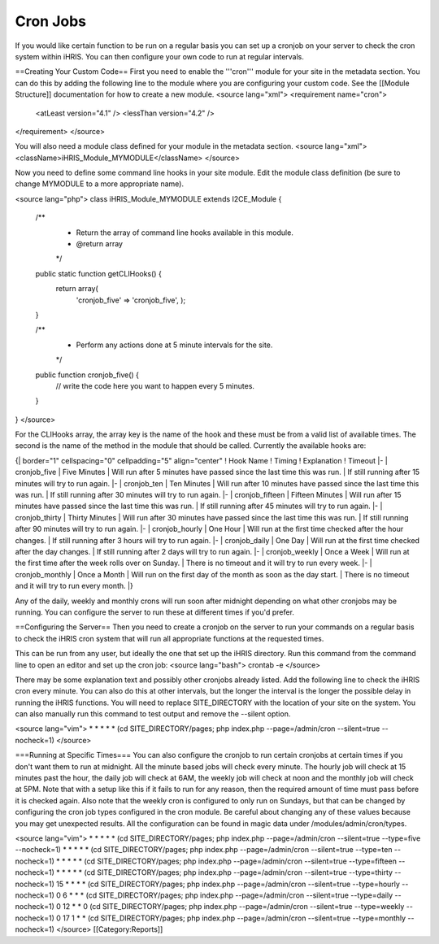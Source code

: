 Cron Jobs
=========

If you would like certain function to be run on a regular basis you can set up a cronjob on your server to check the cron system within iHRIS.  You can then configure your own code to run at regular intervals.

==Creating Your Custom Code==
First you need to enable the '''cron''' module for your site in the metadata section.  You can do this by adding the following line to the module where you are configuring your custom code.  See the [[Module Structure]] documentation for how to create a new module.
<source lang="xml">
<requirement name="cron">
  <atLeast version="4.1" />
  <lessThan version="4.2" />
</requirement>
</source>

You will also need a module class defined for your module in the metadata section.
<source lang="xml">
<className>iHRIS_Module_MYMODULE</className>
</source>

Now you need to define some command line hooks in your site module.  Edit the module class definition (be sure to change MYMODULE to a more appropriate name).

<source lang="php">
class iHRIS_Module_MYMODULE extends I2CE_Module {

   /**
    * Return the array of command line hooks available in this module.
    * @return array
    */
   public static function getCLIHooks() {
      return array(
             'cronjob_five' => 'cronjob_five',
             );
   }

   /**
    * Perform any actions done at 5 minute intervals for the site.
    */
   public function cronjob_five() {
      // write the code here you want to happen every 5 minutes.
   }

}
</source>

For the CLIHooks array, the array key is the name of the hook and these must be from a valid list of available times.  The second is the name of the method in the module that should be called.  Currently the available hooks are:

{| border="1" cellspacing="0" cellpadding="5" align="center"
! Hook Name
! Timing
! Explanation
! Timeout
|- 
| cronjob_five
| Five Minutes
| Will run after 5 minutes have passed since the last time this was run.
| If still running after 15 minutes will try to run again.
|- 
| cronjob_ten
| Ten Minutes
| Will run after 10 minutes have passed since the last time this was run.
| If still running after 30 minutes will try to run again.
|- 
| cronjob_fifteen
| Fifteen Minutes
| Will run after 15 minutes have passed since the last time this was run.
| If still running after 45 minutes will try to run again.
|- 
| cronjob_thirty
| Thirty Minutes
| Will run after 30 minutes have passed since the last time this was run.
| If still running after 90 minutes will try to run again.
|- 
| cronjob_hourly
| One Hour
| Will run at the first time checked after the hour changes.
| If still running after 3 hours will try to run again.
|- 
| cronjob_daily
| One Day
| Will run at the first time checked after the day changes.
| If still running after 2 days will try to run again.
|- 
| cronjob_weekly
| Once a Week
| Will run at the first time after the week rolls over on Sunday.
| There is no timeout and it will try to run every week.
|- 
| cronjob_monthly
| Once a Month
| Will run on the first day of the month as soon as the day start.
| There is no timeout and it will try to run every month.
|}

Any of the daily, weekly and monthly crons will run soon after midnight depending on what other cronjobs may be running.  You can configure the server to run these at different times if you'd prefer.

==Configuring the Server==
Then you need to create a cronjob on the server to run your commands on a regular basis to check the iHRIS cron system that will run all appropriate functions at the requested times.

This can be run from any user, but ideally the one that set up the iHRIS directory.  Run this command from the command line to open an editor and set up the cron job:
<source lang="bash">
crontab -e
</source>

There may be some explanation text and possibly other cronjobs already listed.  Add the following line to check the iHRIS cron every minute.  You can also do this at other intervals, but the longer the interval is the longer the possible delay in running the iHRIS functions.  You will need to replace SITE_DIRECTORY with the location of your site on the system.  You can also manually run this command to test output and remove the --silent option.

<source lang="vim">
* * * * * (cd SITE_DIRECTORY/pages; php index.php --page=/admin/cron --silent=true --nocheck=1)
</source>

===Running at Specific Times===
You can also configure the cronjob to run certain cronjobs at certain times if you don't want them to run at midnight.  All the minute based jobs will check every minute.  The hourly job will check at 15 minutes past the hour, the daily job will check at 6AM, the weekly job will check at noon and the monthly job will check at 5PM.  Note that with a setup like this if it fails to run for any reason, then the required amount of time must pass before it is checked again.  Also note that the weekly cron is configured to only run on Sundays, but that can be changed by configuring the cron job types configured in the cron module.  Be careful about changing any of these values because you may get unexpected results.  All the configuration can be found in magic data under /modules/admin/cron/types.

<source lang="vim">
* * * * * (cd SITE_DIRECTORY/pages; php index.php --page=/admin/cron --silent=true --type=five --nocheck=1)
* * * * * (cd SITE_DIRECTORY/pages; php index.php --page=/admin/cron --silent=true --type=ten --nocheck=1)
* * * * * (cd SITE_DIRECTORY/pages; php index.php --page=/admin/cron --silent=true --type=fifteen --nocheck=1)
* * * * * (cd SITE_DIRECTORY/pages; php index.php --page=/admin/cron --silent=true --type=thirty --nocheck=1)
15 * * * * (cd SITE_DIRECTORY/pages; php index.php --page=/admin/cron --silent=true --type=hourly --nocheck=1)
0 6 * * * (cd SITE_DIRECTORY/pages; php index.php --page=/admin/cron --silent=true --type=daily --nocheck=1)
0 12 * * 0 (cd SITE_DIRECTORY/pages; php index.php --page=/admin/cron --silent=true --type=weekly --nocheck=1)
0 17 1 * * (cd SITE_DIRECTORY/pages; php index.php --page=/admin/cron --silent=true --type=monthly --nocheck=1)
</source>
[[Category:Reports]]
